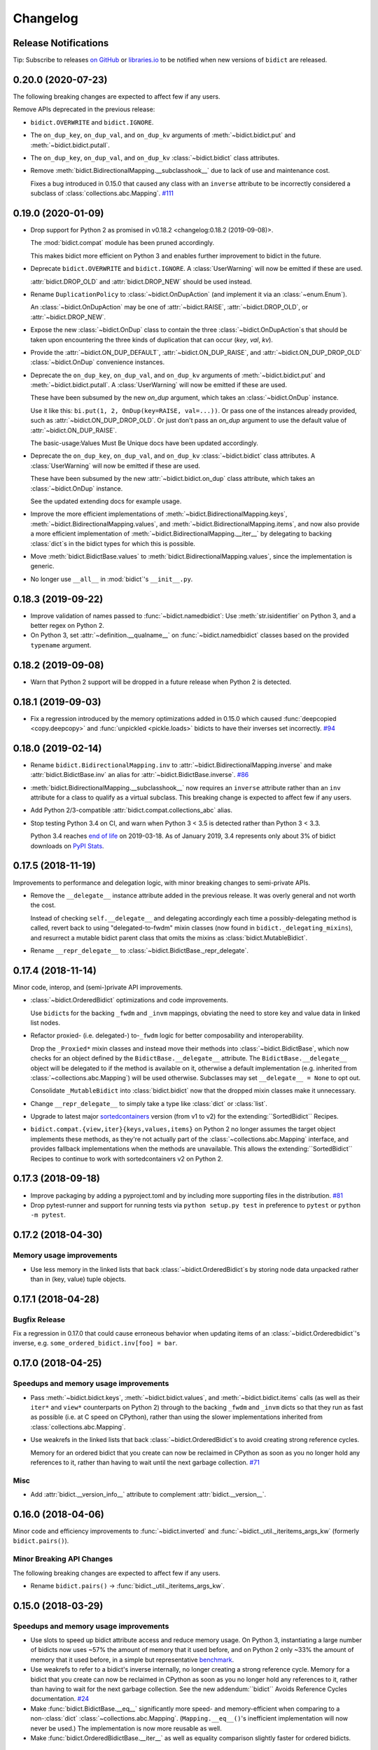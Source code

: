 .. Forward declarations for all the custom interpreted text roles that
   Sphinx defines and that are used below. This helps Sphinx-unaware tools
   (e.g. rst2html, PyPI's and GitHub's renderers, etc.).
.. role:: doc
.. role:: ref


Changelog
=========

Release Notifications
---------------------

.. duplicated in README.rst
   (would use `.. include::` but GitHub doesn't understand it)

.. image:: https://img.shields.io/badge/libraries.io-subscribe-5BC0DF.svg
   :target: https://libraries.io/pypi/bidict
   :alt: Follow on libraries.io

Tip: Subscribe to releases
`on GitHub <https://github.blog/changelog/2018-11-27-watch-releases/>`__ or
`libraries.io <https://libraries.io/pypi/bidict>`__
to be notified when new versions of ``bidict`` are released.


0.20.0 (2020-07-23)
-------------------

The following breaking changes are expected to affect few if any users.

Remove APIs deprecated in the previous release:

- ``bidict.OVERWRITE`` and ``bidict.IGNORE``.

- The ``on_dup_key``, ``on_dup_val``, and ``on_dup_kv`` arguments of
  :meth:`~bidict.bidict.put` and :meth:`~bidict.bidict.putall`.

- The ``on_dup_key``, ``on_dup_val``, and ``on_dup_kv``
  :class:`~bidict.bidict` class attributes.

- Remove :meth:`bidict.BidirectionalMapping.__subclasshook__`
  due to lack of use and maintenance cost.

  Fixes a bug introduced in 0.15.0
  that caused any class with an ``inverse`` attribute
  to be incorrectly considered a subclass of :class:`collections.abc.Mapping`.
  `#111 <https://github.com/jab/bidict/issues/111>`__


0.19.0 (2020-01-09)
-------------------

- Drop support for Python 2
  :ref:`as promised in v0.18.2 <changelog:0.18.2 (2019-09-08)>`.

  The :mod:`bidict.compat` module has been pruned accordingly.

  This makes bidict more efficient on Python 3
  and enables further improvement to bidict in the future.

- Deprecate ``bidict.OVERWRITE`` and ``bidict.IGNORE``.
  A :class:`UserWarning` will now be emitted if these are used.

  :attr:`bidict.DROP_OLD` and :attr:`bidict.DROP_NEW` should be used instead.

- Rename ``DuplicationPolicy`` to :class:`~bidict.OnDupAction`
  (and implement it via an :class:`~enum.Enum`).

  An :class:`~bidict.OnDupAction` may be one of
  :attr:`~bidict.RAISE`,
  :attr:`~bidict.DROP_OLD`, or
  :attr:`~bidict.DROP_NEW`.

- Expose the new :class:`~bidict.OnDup` class
  to contain the three :class:`~bidict.OnDupAction`\s
  that should be taken upon encountering
  the three kinds of duplication that can occur
  (*key*, *val*, *kv*).

- Provide the
  :attr:`~bidict.ON_DUP_DEFAULT`,
  :attr:`~bidict.ON_DUP_RAISE`, and
  :attr:`~bidict.ON_DUP_DROP_OLD`
  :class:`~bidict.OnDup` convenience instances.

- Deprecate the
  ``on_dup_key``, ``on_dup_val``, and ``on_dup_kv`` arguments
  of :meth:`~bidict.bidict.put` and :meth:`~bidict.bidict.putall`.
  A :class:`UserWarning` will now be emitted if these are used.

  These have been subsumed by the new *on_dup* argument,
  which takes an :class:`~bidict.OnDup` instance.

  Use it like this: ``bi.put(1, 2, OnDup(key=RAISE, val=...))``.
  Or pass one of the instances already provided,
  such as :attr:`~bidict.ON_DUP_DROP_OLD`.
  Or just don't pass an *on_dup* argument
  to use the default value of :attr:`~bidict.ON_DUP_RAISE`.

  The :ref:`basic-usage:Values Must Be Unique` docs
  have been updated accordingly.

- Deprecate the
  ``on_dup_key``, ``on_dup_val``, and ``on_dup_kv``
  :class:`~bidict.bidict` class attributes.
  A :class:`UserWarning` will now be emitted if these are used.

  These have been subsumed by the new
  :attr:`~bidict.bidict.on_dup` class attribute,
  which takes an :class:`~bidict.OnDup` instance.

  See the updated :doc:`extending` docs for example usage.

- Improve the more efficient implementations of
  :meth:`~bidict.BidirectionalMapping.keys`,
  :meth:`~bidict.BidirectionalMapping.values`, and
  :meth:`~bidict.BidirectionalMapping.items`,
  and now also provide a more efficient implementation of
  :meth:`~bidict.BidirectionalMapping.__iter__`
  by delegating to backing :class:`dict`\s
  in the bidict types for which this is possible.

- Move
  :meth:`bidict.BidictBase.values` to
  :meth:`bidict.BidirectionalMapping.values`,
  since the implementation is generic.

- No longer use ``__all__`` in :mod:`bidict`'s ``__init__.py``.


0.18.3 (2019-09-22)
-------------------

- Improve validation of names passed to :func:`~bidict.namedbidict`:
  Use :meth:`str.isidentifier` on Python 3,
  and a better regex on Python 2.

- On Python 3,
  set :attr:`~definition.__qualname__` on :func:`~bidict.namedbidict` classes
  based on the provided ``typename`` argument.


0.18.2 (2019-09-08)
-------------------

- Warn that Python 2 support will be dropped in a future release
  when Python 2 is detected.


0.18.1 (2019-09-03)
-------------------

- Fix a regression introduced by the memory optimizations added in 0.15.0
  which caused
  :func:`deepcopied <copy.deepcopy>` and
  :func:`unpickled <pickle.loads>`
  bidicts to have their inverses set incorrectly.
  `#94 <https://github.com/jab/bidict/issues/94>`__


0.18.0 (2019-02-14)
-------------------

- Rename ``bidict.BidirectionalMapping.inv`` to :attr:`~bidict.BidirectionalMapping.inverse`
  and make :attr:`bidict.BidictBase.inv` an alias for :attr:`~bidict.BidictBase.inverse`.
  `#86 <https://github.com/jab/bidict/issues/86>`__

- :meth:`bidict.BidirectionalMapping.__subclasshook__` now requires an ``inverse`` attribute
  rather than an ``inv`` attribute for a class to qualify as a virtual subclass.
  This breaking change is expected to affect few if any users.

- Add Python 2/3-compatible :attr:`bidict.compat.collections_abc` alias.

- Stop testing Python 3.4 on CI,
  and warn when Python 3 < 3.5 is detected
  rather than Python 3 < 3.3.

  Python 3.4 reaches `end of life <https://www.python.org/dev/peps/pep-0429/>`__ on 2019-03-18.
  As of January 2019, 3.4 represents only about 3% of bidict downloads on
  `PyPI Stats <https://pypistats.org/packages/bidict>`__.


0.17.5 (2018-11-19)
-------------------

Improvements to performance and delegation logic,
with minor breaking changes to semi-private APIs.

- Remove the ``__delegate__`` instance attribute added in the previous release.
  It was overly general and not worth the cost.

  Instead of checking ``self.__delegate__`` and delegating accordingly
  each time a possibly-delegating method is called,
  revert back to using "delegated-to-fwdm" mixin classes
  (now found in ``bidict._delegating_mixins``),
  and resurrect a mutable bidict parent class that omits the mixins
  as :class:`bidict.MutableBidict`.

- Rename ``__repr_delegate__`` to
  :class:`~bidict.BidictBase._repr_delegate`.


0.17.4 (2018-11-14)
-------------------

Minor code, interop, and (semi-)private API improvements.

- :class:`~bidict.OrderedBidict` optimizations and code improvements.

  Use ``bidict``\s for the backing ``_fwdm`` and ``_invm`` mappings,
  obviating the need to store key and value data in linked list nodes.

- Refactor proxied- (i.e. delegated-) to-``_fwdm`` logic
  for better composability and interoperability.

  Drop the ``_Proxied*`` mixin classes
  and instead move their methods
  into :class:`~bidict.BidictBase`,
  which now checks for an object defined by the
  ``BidictBase.__delegate__`` attribute.
  The ``BidictBase.__delegate__`` object
  will be delegated to if the method is available on it,
  otherwise a default implementation
  (e.g. inherited from :class:`~collections.abc.Mapping`)
  will be used otherwise.
  Subclasses may set ``__delegate__ = None`` to opt out.

  Consolidate ``_MutableBidict`` into :class:`bidict.bidict`
  now that the dropped mixin classes make it unnecessary.

- Change ``__repr_delegate__``
  to simply take a type like :class:`dict` or :class:`list`.

- Upgrade to latest major
  `sortedcontainers <https://github.com/grantjenks/python-sortedcontainers>`__
  version (from v1 to v2)
  for the :ref:`extending:\`\`SortedBidict\`\` Recipes`.

- ``bidict.compat.{view,iter}{keys,values,items}`` on Python 2
  no longer assumes the target object implements these methods,
  as they're not actually part of the
  :class:`~collections.abc.Mapping` interface,
  and provides fallback implementations when the methods are unavailable.
  This allows the :ref:`extending:\`\`SortedBidict\`\` Recipes`
  to continue to work with sortedcontainers v2 on Python 2.


0.17.3 (2018-09-18)
-------------------

- Improve packaging by adding a pyproject.toml
  and by including more supporting files in the distribution.
  `#81 <https://github.com/jab/bidict/pull/81>`__

- Drop pytest-runner and support for running tests via ``python setup.py test``
  in preference to ``pytest`` or ``python -m pytest``.


0.17.2 (2018-04-30)
-------------------

Memory usage improvements
+++++++++++++++++++++++++

- Use less memory in the linked lists that back
  :class:`~bidict.OrderedBidict`\s
  by storing node data unpacked
  rather than in (key, value) tuple objects.


0.17.1 (2018-04-28)
-------------------

Bugfix Release
++++++++++++++

Fix a regression in 0.17.0 that could cause erroneous behavior
when updating items of an :class:`~bidict.Orderedbidict`'s inverse,
e.g. ``some_ordered_bidict.inv[foo] = bar``.


0.17.0 (2018-04-25)
-------------------

Speedups and memory usage improvements
++++++++++++++++++++++++++++++++++++++

- Pass
  :meth:`~bidict.bidict.keys`,
  :meth:`~bidict.bidict.values`, and
  :meth:`~bidict.bidict.items` calls
  (as well as their ``iter*`` and ``view*`` counterparts on Python 2)
  through to the backing ``_fwdm`` and ``_invm`` dicts
  so that they run as fast as possible
  (i.e. at C speed on CPython),
  rather than using the slower implementations
  inherited from :class:`collections.abc.Mapping`.

- Use weakrefs in the linked lists that back
  :class:`~bidict.OrderedBidict`\s
  to avoid creating strong reference cycles.

  Memory for an ordered bidict that you create
  can now be reclaimed in CPython
  as soon as you no longer hold any references to it,
  rather than having to wait until the next garbage collection.
  `#71 <https://github.com/jab/bidict/pull/71>`__


Misc
++++

- Add :attr:`bidict.__version_info__` attribute
  to complement :attr:`bidict.__version__`.


0.16.0 (2018-04-06)
-------------------

Minor code and efficiency improvements to
:func:`~bidict.inverted` and
:func:`~bidict._util._iteritems_args_kw`
(formerly ``bidict.pairs()``).


Minor Breaking API Changes
++++++++++++++++++++++++++

The following breaking changes are expected to affect few if any users.

- Rename ``bidict.pairs()`` → :func:`bidict._util._iteritems_args_kw`.


0.15.0 (2018-03-29)
-------------------

Speedups and memory usage improvements
++++++++++++++++++++++++++++++++++++++

- Use :ref:`slots` to speed up bidict attribute access and reduce memory usage.
  On Python 3,
  instantiating a large number of bidicts now uses ~57% the amount of memory
  that it used before,
  and on Python 2 only ~33% the amount of memory that it used before,
  in a simple but representative
  `benchmark <https://github.com/jab/bidict/pull/56#issuecomment-368203591>`__.

- Use weakrefs to refer to a bidict's inverse internally,
  no longer creating a strong reference cycle.
  Memory for a bidict that you create can now be reclaimed
  in CPython as soon as you no longer hold any references to it,
  rather than having to wait for the next garbage collection.
  See the new
  :ref:`addendum:\`\`bidict\`\` Avoids Reference Cycles`
  documentation.
  `#24 <https://github.com/jab/bidict/issues/20>`__

- Make :func:`bidict.BidictBase.__eq__` significantly
  more speed- and memory-efficient when comparing to
  a non-:class:`dict` :class:`~collections.abc.Mapping`.
  (``Mapping.__eq__()``\'s inefficient implementation will now never be used.)
  The implementation is now more reusable as well.

- Make :func:`bidict.OrderedBidictBase.__iter__` as well as
  equality comparison slightly faster for ordered bidicts.

Minor Bugfixes
++++++++++++++

- :func:`~bidict.namedbidict` now verifies that the provided
  ``keyname`` and ``valname`` are distinct,
  raising :class:`ValueError` if they are equal.

- :func:`~bidict.namedbidict` now raises :class:`TypeError`
  if the provided ``base_type``
  is not a :class:`~bidict.BidirectionalMapping`.

- If you create a custom bidict subclass whose ``_fwdm_cls``
  differs from its ``_invm_cls``
  (as in the ``FwdKeySortedBidict`` example
  from the :ref:`extending:\`\`SortedBidict\`\` Recipes`),
  the inverse bidirectional mapping type
  (with ``_fwdm_cls`` and ``_invm_cls`` swapped)
  is now correctly computed and used automatically
  for your custom bidict's
  :attr:`~bidict.BidictBase.inverse` bidict.

Miscellaneous
+++++++++++++

- Classes no longer have to provide an ``__inverted__``
  attribute to be considered virtual subclasses of
  :class:`~bidict.BidirectionalMapping`.

- If :func:`bidict.inverted` is passed
  an object with an ``__inverted__`` attribute,
  it now ensures it is :func:`callable`
  before returning the result of calling it.

- :func:`~bidict.BidictBase.__repr__` no longer checks for a ``__reversed__``
  method to determine whether to use an ordered or unordered-style repr.
  It now calls the new ``__repr_delegate__`` instead
  (which may be overridden if needed), for better composability.

Minor Breaking API Changes
++++++++++++++++++++++++++

The following breaking changes are expected to affect few if any users.

- Split back out the :class:`~bidict.BidictBase` class
  from :class:`~bidict.frozenbidict`
  and :class:`~bidict.OrderedBidictBase`
  from :class:`~bidict.FrozenOrderedBidict`,
  reverting the merging of these in 0.14.0.
  Having e.g. ``issubclass(bidict, frozenbidict) == True`` was confusing,
  so this change restores ``issubclass(bidict, frozenbidict) == False``.

  See the updated :ref:`other-bidict-types:Bidict Types Diagram`
  and :ref:`other-bidict-types:Polymorphism` documentation.

- Rename:

  - ``bidict.BidictBase.fwdm`` → ``._fwdm``
  - ``bidict.BidictBase.invm`` → ``._invm``
  - ``bidict.BidictBase.fwd_cls`` → ``._fwdm_cls``
  - ``bidict.BidictBase.inv_cls`` → ``._invm_cls``
  - ``bidict.BidictBase.isinv`` → ``._isinv``

  Though overriding ``_fwdm_cls`` and ``_invm_cls`` remains supported
  (see :doc:`extending`),
  this is not a common enough use case to warrant public names.
  Most users do not need to know or care about any of these.

- The :attr:`~bidict.RAISE`,
  ``OVERWRITE``, and ``IGNORE``
  duplication policies are no longer available as attributes of
  ``DuplicationPolicy``,
  and can now only be accessed as attributes of
  the :mod:`bidict` module namespace,
  which was the canonical way to refer to them anyway.
  It is now no longer possible to create an infinite chain like
  ``DuplicationPolicy.RAISE.RAISE.RAISE...``

- Make ``bidict.pairs()`` and :func:`bidict.inverted`
  no longer importable from ``bidict.util``,
  and now only importable from the top-level :mod:`bidict` module.
  (``bidict.util`` was renamed ``bidict._util``.)

- Pickling ordered bidicts now requires
  at least version 2 of the pickle protocol.
  If you are using Python 3,
  :attr:`pickle.DEFAULT_PROTOCOL` is 3 anyway,
  so this will not affect you.
  However if you are using in Python 2,
  :attr:`~pickle.DEFAULT_PROTOCOL` is 0,
  so you must now explicitly specify the version
  in your :func:`pickle.dumps` calls,
  e.g. ``pickle.dumps(ob, 2)``.


0.14.2 (2017-12-06)
-------------------

- Make initializing (or updating an empty bidict) from only another
  :class:`~bidict.BidirectionalMapping`
  more efficient by skipping unnecessary duplication checking.

- Fix accidental ignoring of specified ``base_type`` argument
  when (un)pickling a :func:`~bidict.namedbidict`.

- Fix incorrect inversion of
  ``some_named_bidict.inv.<fwdname>_for`` and
  ``some_named_bidict.inv.<invname>_for``.

- Only warn when an unsupported Python version is detected
  (e.g. Python < 2.7) rather than raising :class:`AssertionError`.


0.14.1 (2017-11-28)
-------------------

- Fix a bug introduced in 0.14.0 where hashing a
  :class:`~bidict.frozenbidict`\’s inverse
  (e.g. ``f = frozenbidict(); {f.inv: '...'}``)
  would cause an ``AttributeError``.

- Fix a bug introduced in 0.14.0 for Python 2 users
  where attempting to call ``viewitems()``
  would cause a ``TypeError``.
  `#48 <https://github.com/jab/bidict/issues/48>`__


0.14.0 (2017-11-20)
-------------------

- Fix a bug where :class:`~bidict.bidict`\’s
  default *on_dup_kv* policy was set to :attr:`~bidict.RAISE`,
  rather than matching whatever *on_dup_val* policy was in effect
  as was :ref:`documented <basic-usage:Key and Value Duplication>`.

- Fix a bug that could happen when using Python's optimization (``-O``) flag
  that could leave an ordered bidict in an inconsistent state
  when dealing with duplicated, overwritten keys or values.
  If you do not use optimizations
  (specifically, skipping ``assert`` statements),
  this would not have affected you.

- Fix a bug introduced by the optimizations in 0.13.0 that could cause
  a frozen bidict that compared equal to another mapping
  to have a different hash value from the other mapping,
  violating Python's object model.
  This would only have affected you if you were inserting a
  frozen bidict and some other immutable mapping that it compared equal to
  into the same set or mapping.

- Add :meth:`~bidict.OrderedBidictBase.equals_order_sensitive`.

- Reduce the memory usage of ordered bidicts.

- Make copying of ordered bidicts faster.

- Improvements to tests and CI, including:

  - Test on Windows
  - Test with PyPy3
  - Test with CPython 3.7-dev
  - Test with optimization flags
  - Require pylint to pass


Breaking API Changes
++++++++++++++++++++

This release includes multiple API simplifications and improvements.

- Rename:

  - ``orderedbidict`` → :class:`~bidict.OrderedBidict`
  - ``frozenorderedbidict`` → :class:`~bidict.FrozenOrderedBidict`

  so that these now match the case of :class:`collections.OrderedDict`.

  The names of the
  :class:`~bidict.bidict`,
  :func:`~bidict.namedbidict`, and
  :class:`~bidict.frozenbidict` classes
  have been retained as all-lowercase
  so that they continue to match the case of
  :class:`dict`, :func:`~collections.namedtuple`, and
  :class:`frozenset`, respectively.

- The ``ON_DUP_VAL`` duplication policy value for *on_dup_kv* has been removed.
  Use ``None`` instead.

- Merge :class:`~bidict.frozenbidict` and ``BidictBase``
  together and remove ``BidictBase``.
  :class:`~bidict.frozenbidict`
  is now the concrete base class that all other bidict types derive from.
  See the updated :ref:`other-bidict-types:Bidict Types Diagram`.

- Merge :class:`~bidict.frozenbidict` and ``FrozenBidictBase``
  together and remove ``FrozenBidictBase``.
  See the updated :ref:`other-bidict-types:Bidict Types Diagram`.

- Merge ``frozenorderedbidict`` and ``OrderedBidictBase`` together
  into a single :class:`~bidict.FrozenOrderedBidict`
  class and remove ``OrderedBidictBase``.
  :class:`~bidict.OrderedBidict` now extends
  :class:`~bidict.FrozenOrderedBidict`
  to add mutable behavior.
  See the updated :ref:`other-bidict-types:Bidict Types Diagram`.

- Make :meth:`~bidict.OrderedBidictBase.__eq__`
  always perform an order-insensitive equality test,
  even if the other mapping is ordered.

  Previously,
  :meth:`~bidict.OrderedBidictBase.__eq__`
  was only order-sensitive for other ``OrderedBidictBase`` subclasses,
  and order-insensitive otherwise.

  Use the new :meth:`~bidict.OrderedBidictBase.equals_order_sensitive`
  method for order-sensitive equality comparison.

- ``orderedbidict._should_compare_order_sensitive()`` has been removed.

- ``frozenorderedbidict._HASH_NITEMS_MAX`` has been removed.
  Since its hash value must be computed from all contained items
  (so that hash results are consistent with
  equality comparisons against unordered mappings),
  the number of items that influence the hash value should not be limitable.

- ``frozenbidict._USE_ITEMSVIEW_HASH`` has been removed, and
  ``frozenbidict.compute_hash()``
  now uses ``collections.ItemsView._hash()`` to compute the hash always,
  not just when running on PyPy.

  Override ``frozenbidict.compute_hash()``
  to return ``hash(frozenset(iteritems(self)))``
  if you prefer the old default behavior on CPython,
  which takes linear rather than constant space,
  but which uses the ``frozenset_hash`` routine
  (implemented in ``setobject.c``)
  rather than the pure Python ``ItemsView._hash()`` routine.

- ``loosebidict`` and ``looseorderedbidict`` have been removed.
  A simple recipe to implement equivalents yourself is now given in
  :doc:`extending`.

- Rename ``FrozenBidictBase._compute_hash()`` →
  ``frozenbidict.compute_hash()``.

- Rename ``DuplicationBehavior`` → ``DuplicationPolicy``.

- Rename:

  - ``BidictBase._fwd_class`` → ``.fwd_cls``
  - ``BidictBase._inv_class`` → ``.inv_cls``
  - ``BidictBase._on_dup_key`` → ``on_dup_key``
  - ``BidictBase._on_dup_val`` → ``on_dup_val``
  - ``BidictBase._on_dup_kv`` → ``on_dup_kv``


0.13.1 (2017-03-15)
-------------------

- Fix regression introduced by the new
  :meth:`~bidict.BidirectionalMapping.__subclasshook__`
  functionality in 0.13.0 so that
  ``issubclass(OldStyleClass, BidirectionalMapping)`` once again
  works with old-style classes,
  returning ``False`` rather than raising :class:`AttributeError`
  `#41 <https://github.com/jab/bidict/pull/41>`__


0.13.0 (2017-01-19)
-------------------

- Support Python 3.6.

  (Earlier versions of bidict should work fine on 3.6, but it is officially
  supported starting in this version.)

- :class:`~bidict.BidirectionalMapping`
  has been refactored into an abstract base class,
  following the way :class:`collections.abc.Mapping` works.
  The concrete method implementations it used to provide have been moved
  into a new ``BidictBase`` subclass.

  :class:`~bidict.BidirectionalMapping`
  now also implements
  :meth:`~bidict.BidirectionalMapping.__subclasshook__`,
  so any class that provides a conforming set of attributes
  (enumerated in :attr:`~bidict.BidirectionalMapping._subclsattrs`)
  will be considered a
  :class:`~bidict.BidirectionalMapping`
  subclass automatically.

- ``OrderedBidirectionalMapping`` has been renamed to ``OrderedBidictBase``,
  to better reflect its function. (It is not an ABC.)

- A new ``FrozenBidictBase`` class has been factored out of
  :class:`~bidict.frozenbidict` and
  :class:`frozenorderedbidict <bidict.FrozenOrderedBidict>`.
  This implements common behavior such as caching the result of
  ``__hash__`` after the first call.

- The hash implementations of
  :class:`~bidict.frozenbidict` and
  :class:`frozenorderedbidict <bidict.FrozenOrderedBidict>`.
  have been reworked to improve performance and flexibility.
  :class:`frozenorderedbidict <bidict.FrozenOrderedBidict>`\’s
  hash implementation is now order-sensitive.

  See
  ``frozenbidict._compute_hash()`` and
  ``frozenorderedbidict._compute_hash``
  for more documentation of the changes,
  including the new
  ``frozenbidict._USE_ITEMSVIEW_HASH`` and
  ``frozenorderedbidict._HASH_NITEMS_MAX``
  attributes.
  If you have an interesting use case that requires overriding these,
  or suggestions for an alternative implementation,
  please `share your feedback <https://gitter.im/jab/bidict>`__.

- Add ``_fwd_class`` and ``_inv_class`` attributes
  representing the backing :class:`~collections.abc.Mapping` types
  used internally to store the forward and inverse dictionaries, respectively.

  This allows creating custom bidict types with extended functionality
  simply by overriding these attributes in a subclass.

  See the new :doc:`extending` documentation for examples.

- Pass any parameters passed to :meth:`~bidict.bidict.popitem`
  through to ``_fwd.popitem`` for greater extensibility.

- More concise repr strings for empty bidicts.

  e.g. ``bidict()`` rather than ``bidict({})`` and
  ``orderedbidict()`` rather than ``orderedbidict([])``.

- Add :attr:`bidict.compat.PYPY` and
  remove unused ``bidict.compat.izip_longest``.

0.12.0 (2016-07-03)
-------------------

- New/renamed exceptions:

  - :class:`~bidict.KeyDuplicationError`
  - :class:`~bidict.ValueDuplicationError`
  - :class:`~bidict.KeyAndValueDuplicationError`
  - :class:`~bidict.DuplicationError` (base class for the above)

- :func:`~bidict.bidict.put`
  now accepts ``on_dup_key``, ``on_dup_val``, and ``on_dup_kv`` keyword args
  which allow you to override the default policy
  when the key or value of a given item
  duplicates any existing item's.
  These can take the following values:

  - :attr:`~bidict.RAISE`
  - ``OVERWRITE``
  - ``IGNORE``

  ``on_dup_kv`` can also take ``ON_DUP_VAL``.

  If not provided,
  :func:`~bidict.bidict.put` uses the
  :attr:`~bidict.RAISE` policy by default.

- New :func:`~bidict.bidict.putall` method
  provides a bulk :func:`~bidict.bidict.put` API,
  allowing you to override the default duplication handling policy
  that :func:`~bidict.bidict.update` uses.

- :func:`~bidict.bidict.update` now fails clean,
  so if an :func:`~bidict.bidict.update` call raises a
  :class:`~bidict.DuplicationError`,
  you can now be sure that none of the given items was inserted.

  Previously, all of the given items that were processed
  before the one causing the failure would have been inserted,
  and no facility was provided to recover
  which items were inserted and which weren't,
  nor to revert any changes made by the failed
  :func:`~bidict.bidict.update` call.
  The new behavior makes it easier to reason about and control
  the effects of failed :func:`~bidict.bidict.update` calls.

  The new :func:`~bidict.bidict.putall` method also fails clean.

  Internally, this is implemented by storing a log of changes
  made while an update is being processed, and rolling back the changes
  when one of them is found to cause an error.
  This required reimplementing :class:`orderedbidict <bidict.OrderedBidict>`
  on top of two dicts and a linked list, rather than two OrderedDicts,
  since :class:`~collections.OrderedDict` does not expose
  its backing linked list.

- :func:`orderedbidict.move_to_end() <bidict.OrderedBidict.move_to_end>`
  now works on Python < 3.2 as a result of the new
  :class:`orderedbidict <bidict.OrderedBidict>` implementation.

- Add

  - :func:`bidict.compat.viewkeys`
  - :func:`bidict.compat.viewvalues`
  - :func:`bidict.compat.iterkeys`
  - :func:`bidict.compat.itervalues`
  - ``bidict.compat.izip``
  - ``bidict.compat.izip_longest``

  to complement the existing
  :func:`~bidict.compat.iteritems` and
  :func:`~bidict.compat.viewitems`
  compatibility helpers.

- More efficient implementations of
  ``bidict.pairs()``,
  :func:`~bidict.inverted`, and
  :func:`~bidict.BidictBase.copy`.

- Implement :func:`~bidict.BidictBase.__copy__`
  for use with the :mod:`copy` module.

- Fix issue preventing a client class from inheriting from ``loosebidict``.
  `#34 <https://github.com/jab/bidict/issues/34>`__

- Add benchmarking to tests.

- Drop official support for CPython 3.3.
  (It may continue to work, but is no longer being tested.)

Breaking API Changes
++++++++++++++++++++

- Rename ``KeyExistsException`` → :class:`~bidict.KeyDuplicationError`
  and ``ValueExistsException`` → :class:`~bidict.ValueDuplicationError`.

- When overwriting the key of an existing value in an :class:`orderedbidict <bidict.OrderedBidict>`,
  the position of the existing item is now preserved,
  overwriting the key of the existing item in place,
  rather than moving the item to the end.
  This now matches the behavior of overwriting the value of an existing key,
  which has always preserved the position of the existing item.
  (If inserting an item whose key duplicates that of one existing item
  and whose value duplicates that of another,
  the existing item whose value is duplicated is still dropped,
  and the existing item whose key is duplicated
  still gets its value overwritten in place, as before.)

  For example:

  .. code:: python

     >>> from bidict import orderedbidict  # doctest: +SKIP
     >>> o = orderedbidict([(0, 1), (2, 3)])  # doctest: +SKIP
     >>> o.forceput(4, 1)  # doctest: +SKIP

  previously would have resulted in:

  .. code:: python

     >>> o  # doctest: +SKIP
     orderedbidict([(2, 3), (4, 1)])

  but now results in:

  .. code:: python

     >>> o  # doctest: +SKIP
     orderedbidict([(4, 1), (2, 3)])


0.11.0 (2016-02-05)
-------------------

- Add
  :class:`orderedbidict <bidict.OrderedBidict>`,
  ``looseorderedbidict``, and
  :class:`frozenorderedbidict <bidict.FrozenOrderedBidict>`.

- Add :doc:`code-of-conduct`.

- Drop official support for pypy3.
  (It still may work but is no longer being tested.
  Support may be added back once pypy3 has made more progress.)

0.10.0.post1 (2015-12-23)
-------------------------

- Minor documentation fixes and improvements.


0.10.0 (2015-12-23)
-------------------

- Remove several features in favor of keeping the API simpler
  and the code more maintainable.

- In the interest of protecting data safety more proactively, by default
  bidict now raises an error on attempting to insert a non-unique value,
  rather than allowing its associated key to be silently overwritten.
  See discussion in `#21 <https://github.com/jab/bidict/issues/21>`__.

- New :meth:`~bidict.bidict.forceupdate` method
  provides a bulk :meth:`~bidict.bidict.forceput` operation.

- Fix bugs in
  :attr:`~bidict.bidict.pop` and
  :attr:`~bidict.bidict.setdefault`
  which could leave a bidict in an inconsistent state.

Breaking API Changes
++++++++++++++++++++

- Remove ``bidict.__invert__``, and with it, support for the ``~b`` syntax.
  Use :attr:`~bidict.BidictBase.inv` instead.
  `#19 <https://github.com/jab/bidict/issues/19>`__

- Remove support for the slice syntax.
  Use ``b.inv[val]`` rather than ``b[:val]``.
  `#19 <https://github.com/jab/bidict/issues/19>`__

- Remove ``bidict.invert``.
  Use :attr:`~bidict.BidictBase.inv`
  rather than inverting a bidict in place.
  `#20 <https://github.com/jab/bidict/issues/20>`__

- Raise ``ValueExistsException``
  when attempting to insert a mapping with a non-unique key.
  `#21 <https://github.com/jab/bidict/issues/21>`__

- Rename ``collapsingbidict`` → ``loosebidict``
  now that it suppresses
  ``ValueExistsException``
  rather than the less general ``CollapseException``.
  `#21 <https://github.com/jab/bidict/issues/21>`__

- ``CollapseException`` has been subsumed by
  ``ValueExistsException``.
  `#21 <https://github.com/jab/bidict/issues/21>`__

- :meth:`~bidict.bidict.put` now raises ``KeyExistsException``
  when attempting to insert an already-existing
  key, and ``ValueExistsException`` when
  attempting to insert an already-existing value.


0.9.0.post1 (2015-06-06)
------------------------

- Fix metadata missing in the 0.9.0rc0 release.


0.9.0rc0 (2015-05-30)
---------------------

- Add this changelog,
  `Contributors' Guide <https://github.com/jab/bidict/blob/master/CONTRIBUTING.rst>`__,
  `Gitter chat room <https://gitter.im/jab/bidict>`__,
  and other community-oriented improvements.

- Adopt Pytest.

- Add property-based tests via
  `hypothesis <https://hypothesis.readthedocs.io>`__.

- Other code, tests, and docs improvements.

Breaking API Changes
++++++++++++++++++++

- Move ``bidict.iteritems()`` and ``bidict.viewitems()``
  to new :mod:`bidict.compat` module.

- Move :class:`bidict.inverted`
  to new ``bidict.util`` module
  (still available from top-level :mod:`bidict` module as well).

- Move ``bidict.fancy_iteritems()`` → ``bidict.util.pairs()``
  (also available from top level as ``bidict.pairs()``).

- Rename :func:`bidict.namedbidict`\'s ``bidict_type`` argument → ``base_type``.
